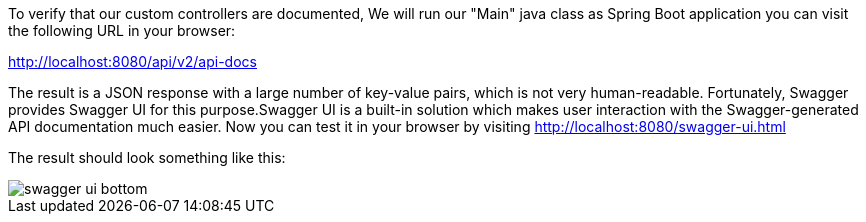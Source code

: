 
:fragment:

To verify that our custom controllers are documented, We will run our "Main" java class as Spring Boot application you can visit the following URL in your browser:

http://localhost:8080/api/v2/api-docs

The result is a JSON response with a large number of key-value pairs, which is not very human-readable. Fortunately, Swagger provides Swagger UI for this purpose.Swagger UI is a built-in solution which makes user interaction with the Swagger-generated API documentation much easier. Now you can test it in your browser by visiting http://localhost:8080/swagger-ui.html

The result should look something like this:

image::altemista-cloudfwk-documentation/swagger/swagger_ui_bottom.png[align="center"]